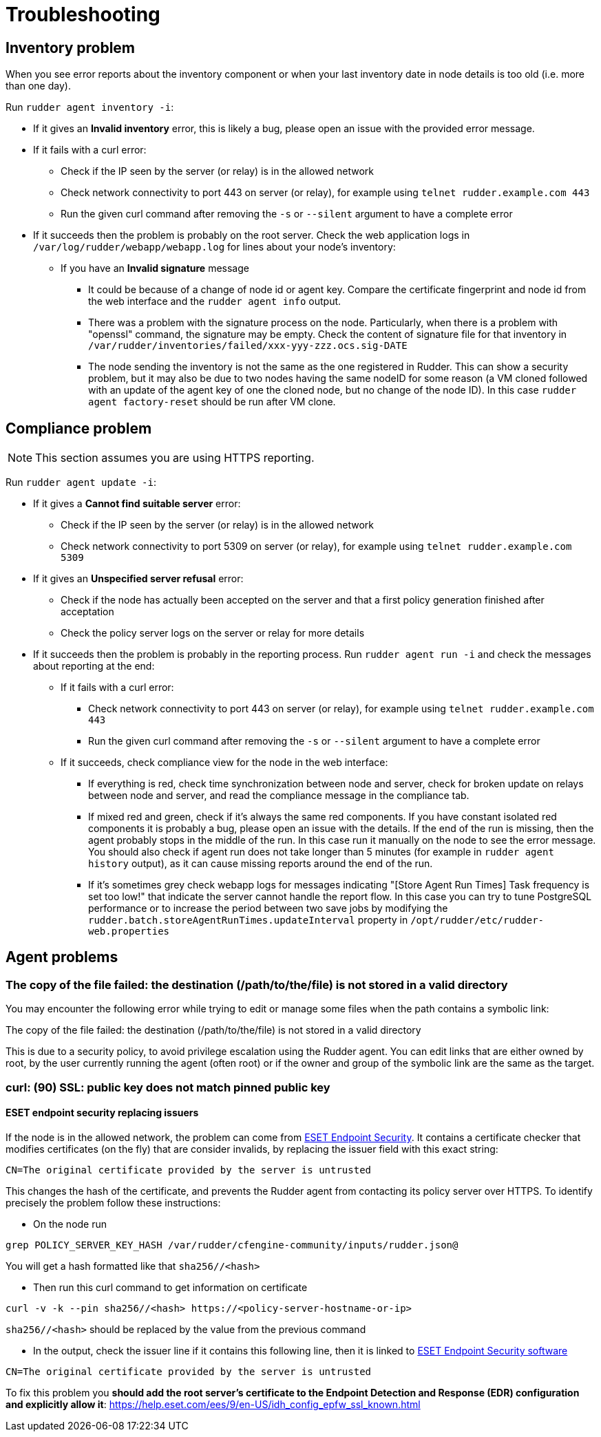 = Troubleshooting

== Inventory problem

When you see error reports about the inventory component or when your last inventory date
in node details is too old (i.e. more than one day).

Run `rudder agent inventory -i`:

* If it gives an *Invalid inventory* error, this is likely a bug, please open an issue with the provided error message.
* If it fails with a curl error:

** Check if the IP seen by the server (or relay) is in the allowed network
** Check network connectivity to port 443 on server (or relay), for example using `telnet rudder.example.com 443`
** Run the given curl command after removing the `-s` or `--silent` argument to have a complete error

* If it succeeds then the problem is probably on the root server. Check the web application logs in
  `/var/log/rudder/webapp/webapp.log` for lines about your node's inventory:

** If you have an *Invalid signature* message

*** It could be because of a change of node id or agent key. Compare the certificate fingerprint and node id from the web interface and the `rudder agent info` output.
*** There was a problem with the signature process on the node. Particularly, when there is a problem with "openssl" command, the signature may be empty. Check the content of signature file for that inventory in `/var/rudder/inventories/failed/xxx-yyy-zzz.ocs.sig-DATE`
*** The node sending the inventory is not the same as the one registered in Rudder. This can show a security problem, but it may also be due to two nodes having the same nodeID for some reason (a VM cloned followed with an update of the agent key of one the cloned node, but no change of the node ID).
In this case `rudder agent factory-reset` should be run after VM clone.

== Compliance problem

NOTE: This section assumes you are using HTTPS reporting.

Run `rudder agent update -i`:

* If it gives a *Cannot find suitable server* error:

** Check if the IP seen by the server (or relay) is in the allowed network
** Check network connectivity to port 5309 on server (or relay), for example using `telnet rudder.example.com 5309`

* If it gives an *Unspecified server refusal* error:

** Check if the node has actually been accepted on the server and that a first policy generation finished after acceptation
** Check the policy server logs on the server or relay for more details

* If it succeeds then the problem is probably in the reporting process. Run `rudder agent run -i` and
  check the messages about reporting at the end:

** If it fails with a curl error:

*** Check network connectivity to port 443 on server (or relay), for example using `telnet rudder.example.com 443`
*** Run the given curl command after removing the `-s` or `--silent` argument to have a complete error

** If it succeeds, check compliance view for the node in the web interface:

*** If everything is red, check time synchronization between node and server, check for broken update on relays between node and server, and read the compliance message in the compliance tab.

*** If mixed red and green, check if it's always the same red components. If you have constant isolated red components it is probably a bug, please open an issue with the details. If the end of the run is missing, then the agent probably stops in the middle of the run. In this case run it manually on the node to see the error message. You should also check if agent run does not take longer than 5 minutes (for example in `rudder agent history` output), as it can cause missing reports around the end of the run.

*** If it's sometimes grey check webapp logs for messages indicating "[Store Agent Run Times] Task frequency is set too low!" that indicate the server cannot handle the report flow. In this case you can try to tune PostgreSQL performance or to increase the period between two save jobs by modifying the `rudder.batch.storeAgentRunTimes.updateInterval` property in `/opt/rudder/etc/rudder-web.properties`

== Agent problems

=== The copy of the file failed: the destination (/path/to/the/file) is not stored in a valid directory

You may encounter the following error while trying to edit or manage some files when the path contains a symbolic link:

====
The copy of the file failed: the destination (/path/to/the/file) is not stored in a valid directory
====

This is due to a security policy, to avoid privilege escalation using the Rudder agent. You can edit links that are either owned by root, by the user currently running the agent (often root) or if the owner and group of the symbolic link are the same as the target.

=== curl: (90) SSL: public key does not match pinned public key

==== ESET endpoint security replacing issuers

If the node is in the allowed network, the problem can come from https://help.eset.com/ees/9/en-US/idh_config_epfw_ssl.html[ESET Endpoint Security].
It contains a certificate checker that modifies certificates (on the fly) that are consider invalids, by replacing the issuer field with this exact string:
```bash
CN=The original certificate provided by the server is untrusted
```
This changes the hash of the certificate, and prevents the Rudder agent from contacting its policy server over HTTPS.
To identify precisely the problem follow these instructions:

- On the node run
```bash
grep POLICY_SERVER_KEY_HASH /var/rudder/cfengine-community/inputs/rudder.json@ 
```
You will get a hash formatted like that `sha256//<hash>`

- Then run this curl command to get information on certificate
```bash
curl -v -k --pin sha256//<hash> https://<policy-server-hostname-or-ip>
```
`sha256//<hash>` should be replaced by the value from the previous command

- In the output, check the issuer line if it contains this following line, then it is linked to https://help.eset.com/ees/9/en-US/[ESET Endpoint Security software]
```bash
CN=The original certificate provided by the server is untrusted
```

To fix this problem you *should add the root server’s certificate to the Endpoint Detection and Response (EDR) configuration and explicitly allow it*: https://help.eset.com/ees/9/en-US/idh_config_epfw_ssl_known.html